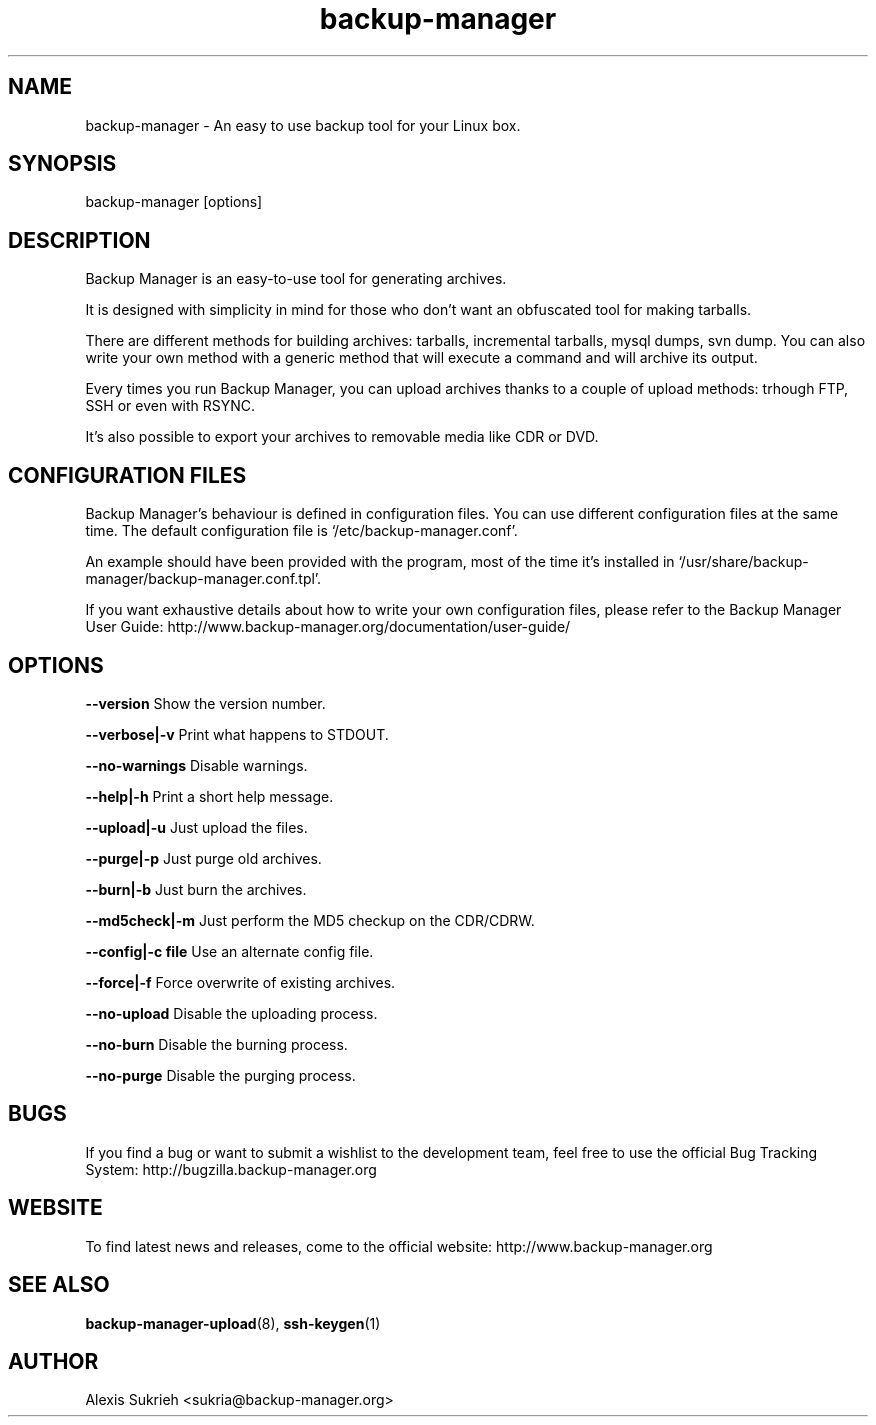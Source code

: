 .TH backup-manager 8
.SH NAME
backup-manager - An easy to use backup tool for your Linux box.
.SH SYNOPSIS
  backup-manager [options]
.SH DESCRIPTION
Backup Manager is an easy-to-use tool for generating archives. 
.P
It is designed with simplicity in mind
for those who don't want an obfuscated tool for making tarballs. 
.P
There are different methods for building archives: tarballs, incremental 
tarballs, mysql dumps, svn dump. You can also write your own method with a 
generic method that will execute a command and will archive its output.
.P
Every times you run Backup Manager, you can upload archives thanks to a couple
of upload methods: trhough FTP, SSH or even with RSYNC.
.P
It's also possible to export your archives to removable media like CDR or DVD.
.SH CONFIGURATION FILES
Backup Manager's behaviour is defined in configuration files. You can use
different configuration files at the same time. 
The default configuration file is `/etc/backup-manager.conf'.
.P
An example should have been provided with the program, most of the time it's
installed in `/usr/share/backup-manager/backup-manager.conf.tpl'.
.P
If you want exhaustive details about how to write your own configuration files,
please refer to the Backup Manager User Guide:
http://www.backup-manager.org/documentation/user-guide/
.SH OPTIONS
.P
.B --version
Show the version number.
.P
.B --verbose|-v 
Print what happens to STDOUT.
.P
.B --no-warnings
Disable warnings.
.P
.B --help|-h 
Print a short help message.
.P
.B --upload|-u
Just upload the files.
.P
.B --purge|-p
Just purge old archives.
.P 
.B --burn|-b 
Just burn the archives.
.P
.B --md5check|-m
Just perform the MD5 checkup on the CDR/CDRW.
.P
.B --config|-c file
Use an alternate config file.
.P
.B --force|-f
Force overwrite of existing archives.
.P
.B --no-upload
Disable the uploading process.
.P
.B --no-burn
Disable the burning process.
.P
.B --no-purge
Disable the purging process.
.SH BUGS
If you find a bug or want to submit a wishlist to the development team, feel
free to use the official Bug Tracking System: http://bugzilla.backup-manager.org
.SH WEBSITE
To find latest news and releases, come to the official website:
http://www.backup-manager.org
.SH SEE ALSO
.BR backup-manager-upload (8),
.BR ssh-keygen (1)
.SH AUTHOR
Alexis Sukrieh <sukria@backup-manager.org>
